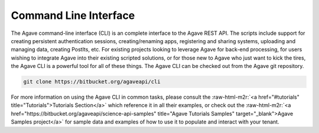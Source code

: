 .. role:: raw-html-m2r(raw)
   :format: html


Command Line Interface
----------------------

The Agave command-line interface (CLI) is an complete interface to the Agave REST API. The scripts include support for creating persistent authentication sessions, creating/renaming apps, registering and sharing systems, uploading and managing data, creating PostIts, etc. For existing projects looking to leverage Agave for back-end processing, for users wishing to integrate Agave into their existing scripted solutions, or for those new to Agave who just want to kick the tires, the Agave CLI is a powerful tool for all of these things. The Agave CLI can be checked out from the Agave git repository.

.. code-block:: shell

   git clone https://bitbucket.org/agaveapi/cli

For more information on using the Agave CLI in common tasks, please consult the :raw-html-m2r:`<a href="#tutorials" title="Tutorials">Tutorials Section</a>` which reference it in all their examples, or check out the :raw-html-m2r:`<a href="https://bitbucket.org/agaveapi/science-api-samples" title="Agave Tutorials Samples" target="_blank">Agave Samples project</a>` for sample data and examples of how to use it to populate and interact with your tenant.
